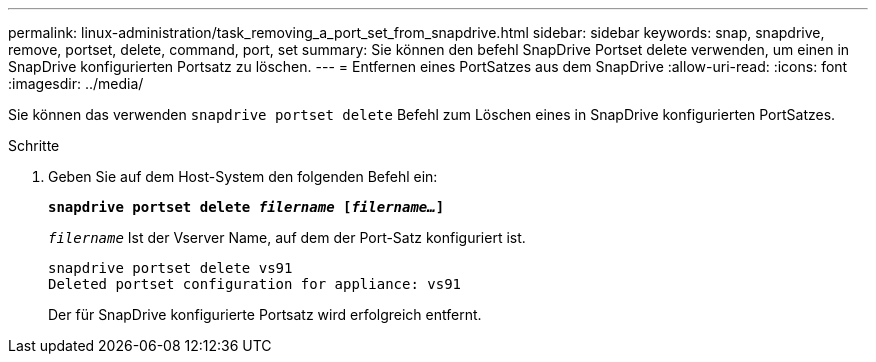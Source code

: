 ---
permalink: linux-administration/task_removing_a_port_set_from_snapdrive.html 
sidebar: sidebar 
keywords: snap, snapdrive, remove, portset, delete, command, port, set 
summary: Sie können den befehl SnapDrive Portset delete verwenden, um einen in SnapDrive konfigurierten Portsatz zu löschen. 
---
= Entfernen eines PortSatzes aus dem SnapDrive
:allow-uri-read: 
:icons: font
:imagesdir: ../media/


[role="lead"]
Sie können das verwenden `snapdrive portset delete` Befehl zum Löschen eines in SnapDrive konfigurierten PortSatzes.

.Schritte
. Geben Sie auf dem Host-System den folgenden Befehl ein:
+
`*snapdrive portset delete _filername_ [_filername..._]*`

+
`_filername_` Ist der Vserver Name, auf dem der Port-Satz konfiguriert ist.

+
[listing]
----
snapdrive portset delete vs91
Deleted portset configuration for appliance: vs91
----
+
Der für SnapDrive konfigurierte Portsatz wird erfolgreich entfernt.


